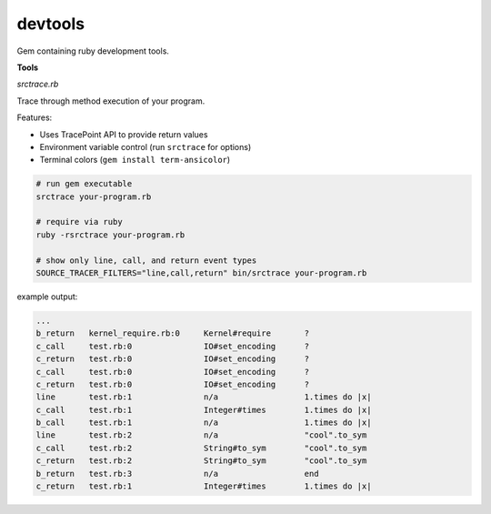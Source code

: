 devtools
--------

Gem containing ruby development tools.

**Tools**

*srctrace.rb*

Trace through method execution of your program.

Features:

- Uses TracePoint API to provide return values
- Environment variable control (run ``srctrace`` for options)
- Terminal colors (``gem install term-ansicolor``)

.. code-block:: bash

  # run gem executable
  srctrace your-program.rb

  # require via ruby
  ruby -rsrctrace your-program.rb

  # show only line, call, and return event types
  SOURCE_TRACER_FILTERS="line,call,return" bin/srctrace your-program.rb

example output:

.. code-block:: bash

  ...
  b_return   kernel_require.rb:0     Kernel#require       ?
  c_call     test.rb:0               IO#set_encoding      ?
  c_return   test.rb:0               IO#set_encoding      ?
  c_call     test.rb:0               IO#set_encoding      ?
  c_return   test.rb:0               IO#set_encoding      ?
  line       test.rb:1               n/a                  1.times do |x|
  c_call     test.rb:1               Integer#times        1.times do |x|
  b_call     test.rb:1               n/a                  1.times do |x|
  line       test.rb:2               n/a                  "cool".to_sym
  c_call     test.rb:2               String#to_sym        "cool".to_sym
  c_return   test.rb:2               String#to_sym        "cool".to_sym
  b_return   test.rb:3               n/a                  end
  c_return   test.rb:1               Integer#times        1.times do |x|


